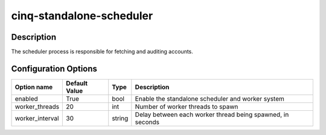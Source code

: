 *************************
cinq-standalone-scheduler
*************************

===========
Description
===========

The scheduler process is responsible for fetching and auditing accounts.

=====================
Configuration Options
=====================

+---------------------+--------------------------------------+--------+----------------------------------------------------------------------------------+
| Option name         | Default Value                        | Type   | Description                                                                      |
+=====================+======================================+========+==================================================================================+
| enabled             | True                                 | bool   | Enable the standalone scheduler and worker system                                |
+---------------------+--------------------------------------+--------+----------------------------------------------------------------------------------+
| worker_threads      | 20                                   | int    | Number of worker threads to spawn                                                |
+---------------------+--------------------------------------+--------+----------------------------------------------------------------------------------+
| worker_interval     | 30                                   | string | Delay between each worker thread being spawned, in seconds                       |
+---------------------+--------------------------------------+--------+----------------------------------------------------------------------------------+

